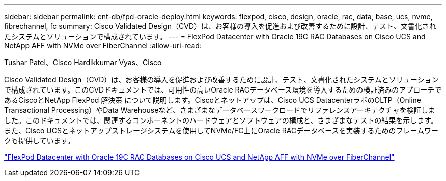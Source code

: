 ---
sidebar: sidebar 
permalink: ent-db/fpd-oracle-deploy.html 
keywords: flexpod, cisco, design, oracle, rac, data, base, ucs, nvme, fibrechannel, fc 
summary: Cisco Validated Design（CVD）は、お客様の導入を促進および改善するために設計、テスト、文書化されたシステムとソリューションで構成されています。 
---
= FlexPod Datacenter with Oracle 19C RAC Databases on Cisco UCS and NetApp AFF with NVMe over FiberChannel
:allow-uri-read: 


Tushar Patel、Cisco Hardikkumar Vyas、Cisco

[role="lead"]
Cisco Validated Design（CVD）は、お客様の導入を促進および改善するために設計、テスト、文書化されたシステムとソリューションで構成されています。このCVDドキュメントでは、可用性の高いOracle RACデータベース環境を導入するための検証済みのアプローチであるCiscoとNetApp FlexPod 解決策 について説明します。Ciscoとネットアップは、Cisco UCS DatacenterラボのOLTP（Online Transactional Processing）やData Warehouseなど、さまざまなデータベースワークロードでリファレンスアーキテクチャを検証しました。このドキュメントでは、関連するコンポーネントのハードウェアとソフトウェアの構成と、さまざまなテストの結果を示します。また、Cisco UCSとネットアップストレージシステムを使用してNVMe/FC上にOracle RACデータベースを実装するためのフレームワークも提供しています。

link:https://www.cisco.com/c/en/us/td/docs/unified_computing/ucs/UCS_CVDs/flexpod_oracle_ucs_m5.html["FlexPod Datacenter with Oracle 19C RAC Databases on Cisco UCS and NetApp AFF with NVMe over FiberChannel"^]
